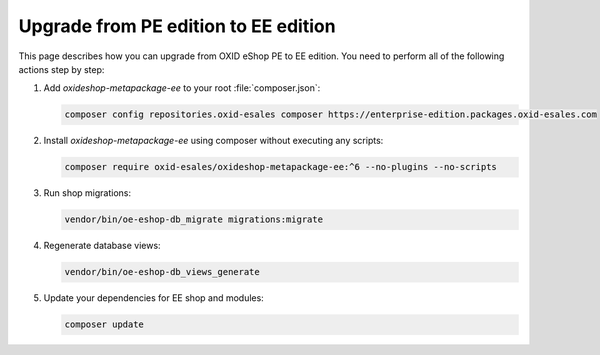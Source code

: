 Upgrade from PE edition to EE edition
=====================================

This page describes how you can upgrade from OXID eShop PE to EE edition.
You need to perform all of the following actions step by step:

#. Add `oxideshop-metapackage-ee` to your root :file:`composer.json`:

   .. code:: bash

    composer config repositories.oxid-esales composer https://enterprise-edition.packages.oxid-esales.com

#. Install `oxideshop-metapackage-ee` using composer without executing any scripts:

   .. code:: bash

     composer require oxid-esales/oxideshop-metapackage-ee:^6 --no-plugins --no-scripts

#. Run shop migrations:

   .. code:: bash

     vendor/bin/oe-eshop-db_migrate migrations:migrate

#. Regenerate database views:

   .. code:: bash

    vendor/bin/oe-eshop-db_views_generate

#. Update your dependencies for EE shop and modules:

   .. code:: bash

    composer update
